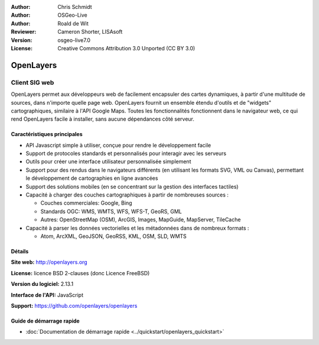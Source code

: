 :Author: Chris Schmidt
:Author: OSGeo-Live
:Author: Roald de Wit 
:Reviewer: Cameron Shorter, LISAsoft
:Version: osgeo-live7.0
:License: Creative Commons Attribution 3.0 Unported (CC BY 3.0)

.. image:: ../../images/project_logos/logo-OpenLayers-large.png
  :scale: 50 %
  :alt: Logo du projet
  :align: right
  :target: http://openlayers.org/

.. image:: ../../images/logos/OSGeo_project.png
  :scale: 100 %
  :alt: Projet OSGeo
  :align: right
  :target: http://www.osgeo.org


OpenLayers
================================================================================

Client SIG web
~~~~~~~~~~~~~~~~~~~~~~~~~~~~~~~~~~~~~~~~~~~~~~~~~~~~~~~~~~~~~~~~~~~~~~~~~~~~~~~~

.. image:: ../../images/screenshots/800x600/openlayers-basic.png
  :scale: 100 %
  :alt: screenshot
  :align: right

OpenLayers permet aux développeurs web de facilement encapsuler des cartes 
dynamiques, à partir d'une multitude de sources, dans n'importe quelle page web.
OpenLayers fournit un ensemble étendu d'outils et de "widgets" cartographiques, 
similaire à l'API Google Maps. Toutes les fonctionnalités fonctionnent dans 
le navigateur web, ce qui rend OpenLayers facile à installer, sans aucune 
dépendances côté serveur.

Caractéristiques principales
--------------------------------------------------------------------------------

* API Javascript simple à utiliser, conçue pour rendre le développement facile
* Support de protocoles standards et personnalisés pour interagir avec les serveurs
* Outils pour créer une interface utilisateur personnalisée simplement
* Support pour des rendus dans le navigateurs différents (en utilisant les formats SVG, VML ou Canvas), permettant le développement de cartographies en ligne avancées
* Support des solutions mobiles (en se concentrant sur la gestion des interfaces tactiles)
* Capacité à charger des couches cartographiques à partir de nombreuses sources :
  
  * Couches commerciales: Google, Bing
  
  * Standards OGC: WMS, WMTS, WFS, WFS-T, GeoRS, GML
  
  * Autres: OpenStreetMap (OSM), ArcGIS, Images, MapGuide, MapServer, TileCache

* Capacité à parser les données vectorielles et les métadonnées dans de nombreux formats :
  
  * Atom, ArcXML, GeoJSON, GeoRSS, KML, OSM, SLD, WMTS

Détails
--------------------------------------------------------------------------------

**Site web:** http://openlayers.org

**License:** licence BSD 2-clauses (donc Licence FreeBSD) 

**Version du logiciel:** 2.13.1

**Interface de l'API:** JavaScript

**Support:** https://github.com/openlayers/openlayers 


Guide de démarrage rapide
--------------------------------------------------------------------------------

* :doc:`Documentation de démarrage rapide <../quickstart/openlayers_quickstart>`
